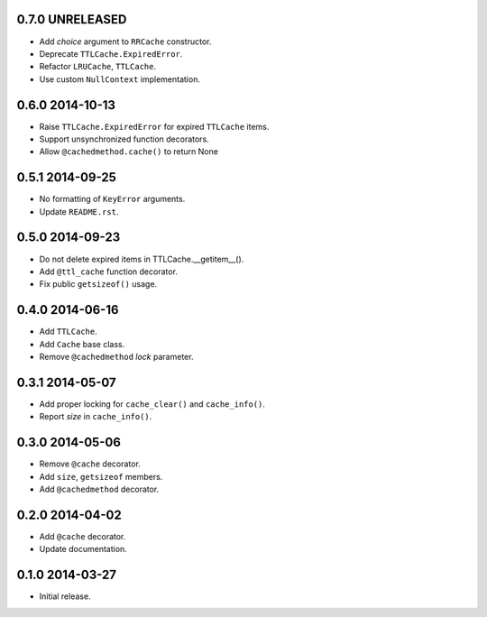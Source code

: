0.7.0 UNRELEASED
----------------

- Add `choice` argument to ``RRCache`` constructor.

- Deprecate ``TTLCache.ExpiredError``.

- Refactor ``LRUCache``, ``TTLCache``.

- Use custom ``NullContext`` implementation.


0.6.0 2014-10-13
----------------

- Raise ``TTLCache.ExpiredError`` for expired ``TTLCache`` items.

- Support unsynchronized function decorators.

- Allow ``@cachedmethod.cache()`` to return None


0.5.1 2014-09-25
----------------

- No formatting of ``KeyError`` arguments.

- Update ``README.rst``.


0.5.0 2014-09-23
----------------

- Do not delete expired items in TTLCache.__getitem__().

- Add ``@ttl_cache`` function decorator.

- Fix public ``getsizeof()`` usage.


0.4.0 2014-06-16
----------------

- Add ``TTLCache``.

- Add ``Cache`` base class.

- Remove ``@cachedmethod`` `lock` parameter.


0.3.1 2014-05-07
----------------

- Add proper locking for ``cache_clear()`` and ``cache_info()``.

- Report `size` in ``cache_info()``.


0.3.0 2014-05-06
----------------

- Remove ``@cache`` decorator.

- Add ``size``, ``getsizeof`` members.

- Add ``@cachedmethod`` decorator.


0.2.0 2014-04-02
----------------

- Add ``@cache`` decorator.

- Update documentation.


0.1.0 2014-03-27
----------------

- Initial release.
